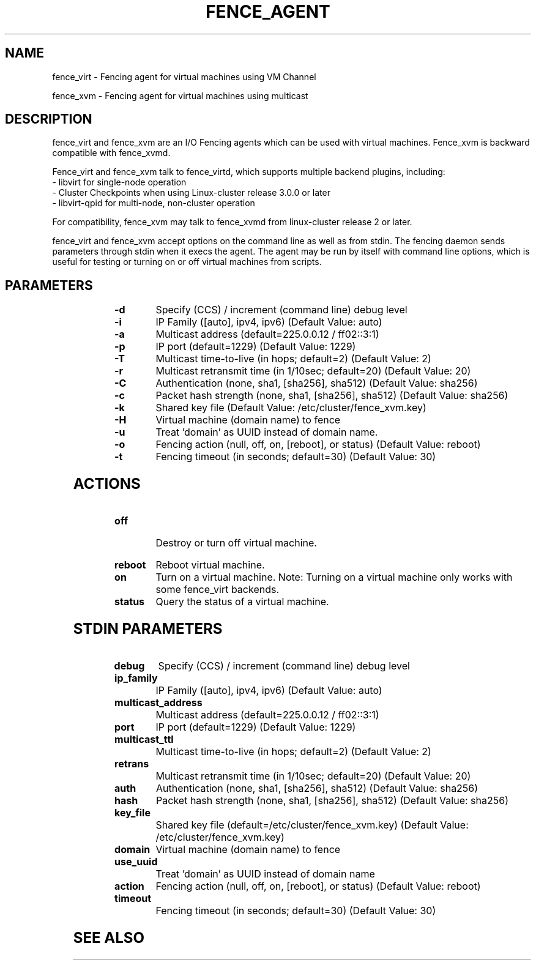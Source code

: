 .TH FENCE_AGENT 8 2009-12-04 "fence_virt (Fence Agent)"
.SH NAME
fence_virt - Fencing agent for virtual machines using VM Channel

fence_xvm - Fencing agent for virtual machines using multicast
.SH DESCRIPTION
.P
fence_virt and fence_xvm are an I/O Fencing agents which can be used with virtual machines.  Fence_xvm is backward compatible with fence_xvmd.

Fence_virt and fence_xvm talk to fence_virtd, which supports multiple backend plugins, including:
 - libvirt for single-node operation
 - Cluster Checkpoints when using Linux-cluster release 3.0.0 or later
 - libvirt-qpid for multi-node, non-cluster operation

For compatibility, fence_xvm may talk to fence_xvmd from linux-cluster
release 2 or later.

.P
fence_virt and fence_xvm accept options on the command line as well
as from stdin.  The fencing daemon sends parameters through stdin
when it execs the agent.  The agent may be run by itself with command
line options, which is useful for testing or turning on or off virtual
machines from scripts.
.SH PARAMETERS
	
.TP
.B -d
. 
Specify (CCS) / increment (command line) debug level
	
.TP
.B -i
. 
IP Family ([auto], ipv4, ipv6) (Default Value: auto)
	
.TP
.B -a
. 
Multicast address (default=225.0.0.12 / ff02::3:1)
	
.TP
.B -p
. 
IP port (default=1229) (Default Value: 1229)
	
.TP
.B -T
. 
Multicast time-to-live (in hops; default=2) (Default Value: 2)
	
.TP
.B -r
. 
Multicast retransmit time (in 1/10sec; default=20) (Default Value: 20)
	
.TP
.B -C
. 
Authentication (none, sha1, [sha256], sha512) (Default Value: sha256)
	
.TP
.B -c
. 
Packet hash strength (none, sha1, [sha256], sha512) (Default Value: sha256)
	
.TP
.B -k
. 
Shared key file (Default Value: /etc/cluster/fence_xvm.key)
	
.TP
.B -H
. 
Virtual machine (domain name) to fence
	
.TP
.B -u
. 
Treat 'domain' as UUID instead of domain name.
	
.TP
.B -o
. 
Fencing action (null, off, on, [reboot], or status) (Default Value: reboot)
	
.TP
.B -t
. 
Fencing timeout (in seconds; default=30) (Default Value: 30)

.SH ACTIONS

	
.TP
\fBoff \fP
 Destroy or turn off virtual machine.
	
.TP
\fBreboot \fP
Reboot virtual machine.
	
.TP
\fBon \fP
Turn on a virtual machine.  Note: Turning on a virtual machine only works
with some fence_virt backends.

.TP
\fBstatus \fP
Query the status of a virtual machine.

.SH STDIN PARAMETERS
	
.TP
.B debug
. 
Specify (CCS) / increment (command line) debug level
	
.TP
.B ip_family
. 
IP Family ([auto], ipv4, ipv6) (Default Value: auto)
	
.TP
.B multicast_address
. 
Multicast address (default=225.0.0.12 / ff02::3:1)
	
.TP
.B port
. 
IP port (default=1229) (Default Value: 1229)
	
.TP
.B multicast_ttl
. 
Multicast time-to-live (in hops; default=2) (Default Value: 2)
	
.TP
.B retrans
. 
Multicast retransmit time (in 1/10sec; default=20) (Default Value: 20)
	
.TP
.B auth
. 
Authentication (none, sha1, [sha256], sha512) (Default Value: sha256)
	
.TP
.B hash
. 
Packet hash strength (none, sha1, [sha256], sha512) (Default Value: sha256)
	
.TP
.B key_file
. 
Shared key file (default=/etc/cluster/fence_xvm.key) (Default Value: /etc/cluster/fence_xvm.key)
	
.TP
.B domain
. 
Virtual machine (domain name) to fence
	
.TP
.B use_uuid
. 
Treat 'domain' as UUID instead of domain name
	
.TP
.B action
. 
Fencing action (null, off, on, [reboot], or status) (Default Value: reboot)
	
.TP
.B timeout
. 
Fencing timeout (in seconds; default=30) (Default Value: 30)

.SH SEE ALSO

